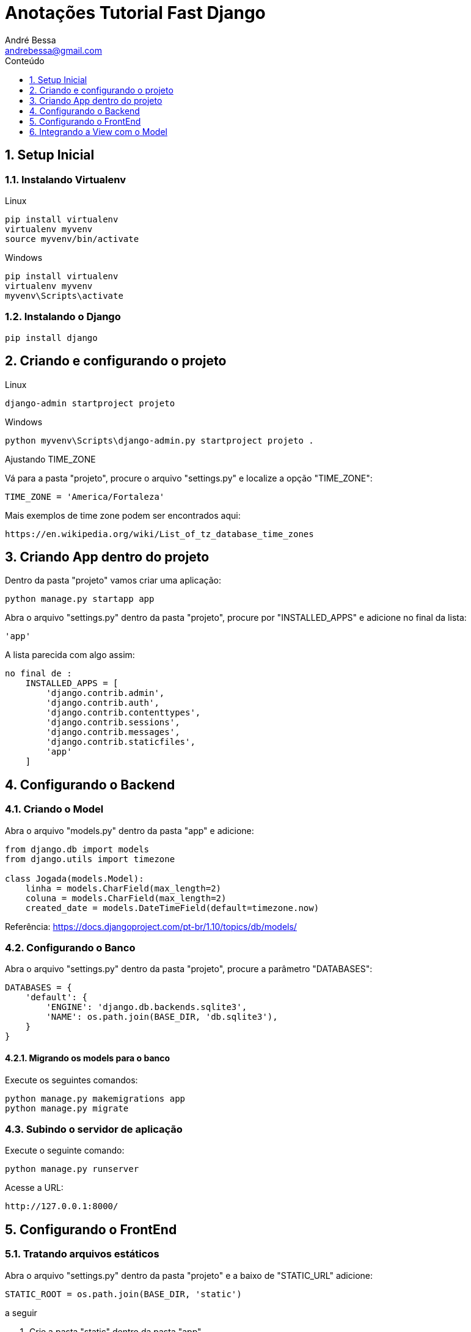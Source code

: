 :sectnums:
:toc: left
:toclevels:
:toc-title: Conteúdo
:experimental:
:description: Tutorial Fast Django
:keywords: AsciiDoc
:source-highlighter: prettify

= Anotações Tutorial Fast Django
:author: André Bessa
:email: andrebessa@gmail.com

== Setup Inicial

=== Instalando Virtualenv

Linux

    pip install virtualenv
    virtualenv myvenv
    source myvenv/bin/activate

Windows
    
    pip install virtualenv
    virtualenv myvenv
    myvenv\Scripts\activate
    
=== Instalando o Django

    pip install django
    
== Criando e configurando o projeto

Linux

    django-admin startproject projeto
    
Windows
    
    python myvenv\Scripts\django-admin.py startproject projeto .

Ajustando TIME_ZONE

Vá para a pasta "projeto", procure o arquivo "settings.py" e localize a opção "TIME_ZONE":

    TIME_ZONE = 'America/Fortaleza'

Mais exemplos de time zone podem ser encontrados aqui:

    https://en.wikipedia.org/wiki/List_of_tz_database_time_zones

== Criando App dentro do projeto

Dentro da pasta "projeto" vamos criar uma aplicação:

    python manage.py startapp app

Abra o arquivo "settings.py" dentro da pasta "projeto", procure por "INSTALLED_APPS" e adicione no final da lista:
  
    'app'

A lista parecida com algo assim:

[source, python]
----
no final de :
    INSTALLED_APPS = [
        'django.contrib.admin',
        'django.contrib.auth',
        'django.contrib.contenttypes',
        'django.contrib.sessions',
        'django.contrib.messages',
        'django.contrib.staticfiles',
        'app'
    ]
----

== Configurando o Backend

=== Criando o Model
Abra o arquivo "models.py" dentro da pasta "app" e adicione:

[source, python]
----
from django.db import models
from django.utils import timezone

class Jogada(models.Model):
    linha = models.CharField(max_length=2)
    coluna = models.CharField(max_length=2)
    created_date = models.DateTimeField(default=timezone.now)
----

Referência:
    https://docs.djangoproject.com/pt-br/1.10/topics/db/models/

=== Configurando o Banco
 
Abra o arquivo "settings.py" dentro da pasta "projeto", procure a parâmetro "DATABASES":

[source, python]
----
DATABASES = {
    'default': {
        'ENGINE': 'django.db.backends.sqlite3',
        'NAME': os.path.join(BASE_DIR, 'db.sqlite3'),
    }
}
----

==== Migrando os models para o banco 

Execute os seguintes comandos:

    python manage.py makemigrations app
    python manage.py migrate

=== Subindo o servidor de aplicação

Execute o seguinte comando:

    python manage.py runserver

Acesse a URL:
    
    http://127.0.0.1:8000/


== Configurando o FrontEnd

=== Tratando arquivos estáticos

Abra o arquivo "settings.py" dentro da pasta "projeto" e a baixo de  "STATIC_URL" adicione:
        
    STATIC_ROOT = os.path.join(BASE_DIR, 'static') 

a seguir 

. Crie a pasta "static" dentro da pasta "app"
. Crie as pastas "css" dentro da pasta "app/static"
. Crie as pastas "js" dentro da pasta "app/static"
  
=== Tratando rotas

Abra o arquivo "url.py" dentro da pasta "projeto" e observe a expressão regular dentro da lista "urlpatterns":

[source, python]
----
url(r'^admin/', admin.site.urls),
----

Notação REGEX:

    ^  : para o início do texto
    $  : para o final do texto 
    \d : para um dígito 
    +  : para indicar que o item anterior deve ser repetido pelo menos uma vez 
    () : para capturar parte do padrão

Altetando o arquivo :

[source, python]
----
from django.conf.urls import url, include
from django.contrib import admin

urlpatterns = [
    url(r'^admin/', admin.site.urls),
    url(r'', include('app.urls')),
]
----
 
Crie o arquivo "urls.py" dentro da pasta "app" e adicione:

[source, python]
----
from django.conf.urls import include, url
from . import views

urlpatterns = [
    
]
----

=== Criando View

Crie a pasta "templates" dentro de "app", em seguida crie o arquivo "base.html" dentro de "app/templates".

Abra o arquivo 'base.html' e adicione:

[source, html]
----
{% load staticfiles %}
<html>
    <head>
        <title>Bessalha Naval</title>
        <link rel="stylesheet" href="//maxcdn.bootstrapcdn.com/bootstrap/3.2.0/css/bootstrap.min.css">
        <link rel="stylesheet" href="//maxcdn.bootstrapcdn.com/bootstrap/3.2.0/css/bootstrap-theme.min.css">
        <link href='//fonts.googleapis.com/css?family=Lobster&subset=latin,latin-ext' rel='stylesheet' type='text/css'>
    </head>
    <body>
        <div class="page-header">
            <h1><a href="/">Campo Minado</a></h1>
        </div>

        <div class="content container">
            <div class="row">
                <div class="col-md-8">
                {% block content %}
                {% endblock %}
                </div>
            </div>
        </div>
    </body>
</html>
----

Próximo passo será criar o arquivo "post_list.html" dentro de "app/templates", em seguida adicione:

[source, html]
----
{% extends 'base.html' %}

{% block content %}

    <p>Funcionando</p>

{% endblock %}
----

Depois, abra o arquivo "views.py" dentro da pasta "app" e adicione:

[source, python]
----
def post_list(request):
    return render(request, 'post_list.html', {})        
----

Finalmente abri o arquivo "urls.py" dentro da pasta "app" e adicione:

[source, python]
----
from django.conf.urls import include, url
from . import views

urlpatterns = [
    url(r'teste/$', views.post_list),    
]
----

== Integrando a View com o Model

=== Django QuerySet 

Shell de acesso ao banco de dados:
        
    python manage.py shell
    
Import o model que deseja pesquisar:

    from app.models import Jogada

Realize as seguintes consultas :

. Para obter todos os registros da tabela "Jogada":
    
    Jogada.objects.all()
        
. Para criar uma nova "Jogada":
            
    Jogada.objects.create( linha='1', coluna='1')
        
. Para buscar com filtro:

    Jogada.objects.filter(linha='1')
    Jogada.objects.get(id=1)


=== Criando Formulários

Crie um formulário para enviar as jogadas. Para isso procure o arquivo "forms.py" dentro da pasta "app" e o adicione o seguinte conteúdo:

[source, python]
----    
from django import forms
from .models import Jogada

class JogadaForm(forms.ModelForm):
    
    class Meta:
        model = Jogada
        fields = ('linha','coluna')
----

Abra o arquivo "views.py" dentro da pasta "app" e altere a função "post_list":
    
[source, python]
----
def post_list(request):
    
    if request.method == "POST":
        form = JogadaForm(request.POST)
        if form.is_valid():
            jogada = form.save(commit=False)
            jogada.created_date = timezone.now()
            jogada.save()
    else:
        form = JogadaForm()

    return render(request, 'post_list.html', {'form': form})
----

Abra o arquivo "post_list.html" dentro da pasta "templates" e altere o seu conteúdo para:

[source, html]
----
{% extends 'base.html' %}

{% block content %}

    <h1>Nova Jogada</h1>
    <form method="POST" class="post-form">{% csrf_token %}
        {{ form.as_p }}
        <button type="submit" class="save btn btn-default">salvar</button>
    </form>

{% endblock %}
----

Para recuper as jogadas salvas, abra o arquivo "views.py" dentro da pasta "app" e altere:

[source, python]
----
def post_list(request):
if request.method == "POST":
    form = JogadaForm(request.POST)
    if form.is_valid():
        jogada = form.save(commit=False)
        jogada.created_date = timezone.now()
        jogada.save()
else:
    form = JogadaForm()

jogadas = Jogada.objects.all()

return render(request, 'post_list.html', {'form': form, 'jogadas':jogadas})
----

Por último, abra o arquivo "post_list.html" dentro da pasta "templates" e altere o "block content" para ficar assim:
[source, html]
----
<h1>Nova Jogada</h1>
<form method="POST" class="post-form">{% csrf_token %}
    {{ form.as_p }}
    <button type="submit" class="save btn btn-default">Jogar</button>
</form>

<div class="box-body">
    <table>
        <thead>
            <tr>
                <th>Linha </th>
                <th>Coluna </th>
            </tr>
        </thead>
        <tbody>
            {% for jogada in jogadas %}
            <tr>
                <td>{{ jogada.linha }}</td>
                <td>{{ jogada.coluna }}</td>
            </tr>
            {% endfor %}
        </tbody>
    </table>
</div>
----        
